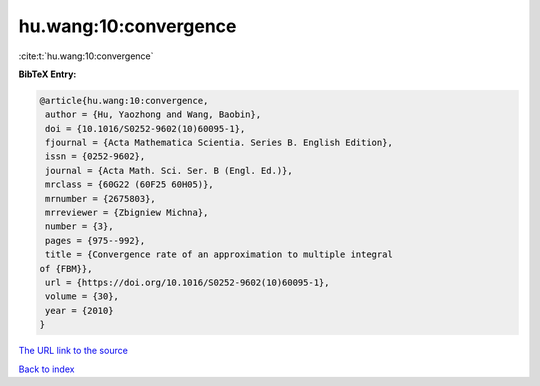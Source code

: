 hu.wang:10:convergence
======================

:cite:t:`hu.wang:10:convergence`

**BibTeX Entry:**

.. code-block:: bibtex

   @article{hu.wang:10:convergence,
    author = {Hu, Yaozhong and Wang, Baobin},
    doi = {10.1016/S0252-9602(10)60095-1},
    fjournal = {Acta Mathematica Scientia. Series B. English Edition},
    issn = {0252-9602},
    journal = {Acta Math. Sci. Ser. B (Engl. Ed.)},
    mrclass = {60G22 (60F25 60H05)},
    mrnumber = {2675803},
    mrreviewer = {Zbigniew Michna},
    number = {3},
    pages = {975--992},
    title = {Convergence rate of an approximation to multiple integral
   of {FBM}},
    url = {https://doi.org/10.1016/S0252-9602(10)60095-1},
    volume = {30},
    year = {2010}
   }

`The URL link to the source <ttps://doi.org/10.1016/S0252-9602(10)60095-1}>`__


`Back to index <../By-Cite-Keys.html>`__
